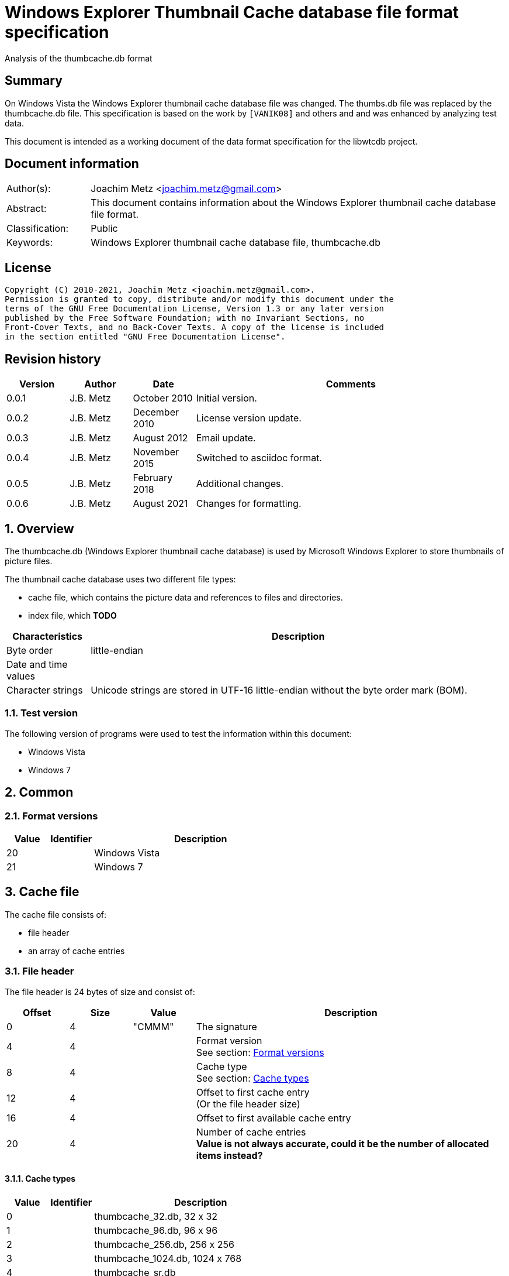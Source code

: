 = Windows Explorer Thumbnail Cache database file format specification
Analysis of the thumbcache.db format

:toc:
:toclevels: 4

:numbered!:
[abstract]
== Summary

On Windows Vista the Windows Explorer thumbnail cache database file was changed.
The thumbs.db file was replaced by the thumbcache.db file. This specification is
based on the work by `[VANIK08]` and others and and was enhanced by analyzing
test data.

This document is intended as a working document of the data format specification
for the libwtcdb project.

[preface]
== Document information

[cols="1,5"]
|===
| Author(s): | Joachim Metz <joachim.metz@gmail.com>
| Abstract: | This document contains information about the Windows Explorer thumbnail cache database file format.
| Classification: | Public
| Keywords: | Windows Explorer thumbnail cache database file, thumbcache.db
|===

[preface]
== License

....
Copyright (C) 2010-2021, Joachim Metz <joachim.metz@gmail.com>.
Permission is granted to copy, distribute and/or modify this document under the
terms of the GNU Free Documentation License, Version 1.3 or any later version
published by the Free Software Foundation; with no Invariant Sections, no
Front-Cover Texts, and no Back-Cover Texts. A copy of the license is included
in the section entitled "GNU Free Documentation License".
....

[preface]
== Revision history

[cols="1,1,1,5",options="header"]
|===
| Version | Author | Date | Comments
| 0.0.1 | J.B. Metz | October 2010 | Initial version.
| 0.0.2 | J.B. Metz | December 2010 | License version update.
| 0.0.3 | J.B. Metz | August 2012 | Email update.
| 0.0.4 | J.B. Metz | November 2015 | Switched to asciidoc format.
| 0.0.5 | J.B. Metz | February 2018 | Additional changes.
| 0.0.6 | J.B. Metz | August 2021 | Changes for formatting.
|===

:numbered:
== Overview

The thumbcache.db (Windows Explorer thumbnail cache database) is used by
Microsoft Windows Explorer to store thumbnails of picture files.

The thumbnail cache database uses two different file types:

* cache file, which contains the picture data and references to files and directories.
* index file, which [yellow-background]*TODO*

[cols="1,5",options="header"]
|===
| Characteristics | Description
| Byte order | little-endian
| Date and time values |
| Character strings | Unicode strings are stored in UTF-16 little-endian without the byte order mark (BOM).
|===

=== Test version

The following version of programs were used to test the information within this
document:

* Windows Vista
* Windows 7

== Common

=== [[format_versions]]Format versions

[cols="1,1,5",options="header"]
|===
| Value | Identifier | Description
| 20 | | Windows Vista
| 21 | | Windows 7
|===

== Cache file

The cache file consists of:

* file header
* an array of cache entries

=== File header

The file header is 24 bytes of size and consist of:

[cols="1,1,1,5",options="header"]
|===
| Offset | Size | Value | Description
| 0 | 4 | "CMMM" | The signature
| 4 | 4 | | Format version +
See section: <<format_versions,Format versions>>
| 8 | 4 | | Cache type +
See section: <<cache_types,Cache types>>
| 12 | 4 | | Offset to first cache entry +
(Or the file header size)
| 16 | 4 | | Offset to first available cache entry
| 20 | 4 | | Number of cache entries +
[yellow-background]*Value is not always accurate, could it be the number of allocated items instead?*
|===

==== [[cache_types]]Cache types

[cols="1,1,5",options="header"]
|===
| Value | Identifier | Description
| 0 | | thumbcache_32.db, 32 x 32
| 1 | | thumbcache_96.db, 96 x 96
| 2 | | thumbcache_256.db, 256 x 256
| 3 | | thumbcache_1024.db, 1024 x 768
| 4 | | thumbcache_sr.db
|===

=== Cache entry

[NOTE]
The size of the first available cache entry can entail the remainder of the
file. This entry should not have an identifier size, padding size, or data
size. The remainder of this entry should consist of zero bytes.

==== Windows Vista cache entry

The Windows Vista cache entry is variable of size and consist of:

[cols="1,1,1,5",options="header"]
|===
| Offset | Size | Value | Description
| 0 | 4 | "CMMM" | The signature
| 4 | 4 | | Cache entry size +
This includes the signature and size value.
| 8 | 8 | | [yellow-background]*Entry hash* +
[yellow-background]*Hash algorithm?*
| 16 | 8 | | File extension +
UTF-16 string with end-of-string character +
Can be an empty string
| 24 | 4 | | Identifier string size
| 28 | 4 | | Padding size
| 32 | 4 | | Data size
| 36 | 4 | | [yellow-background]*Unknown (empty value)*
| 40 | 8 | | Data checksum +
Contains a CRC-64
| 48 | 8 | | Header checksum +
Contains a CRC-64 +
The checkum is calculated for the first 48 or 40 bytes of the cache entry with an initial value of -1 (0xffffffffffffffff)
| 56 | identifier string size | | Identifier string +
UTF-16 string without an end-of-string character +
4+| _If padding size > 0_
| ... | padding size | | Padding +
[yellow-background]*Should consist of zero bytes*
4+| _Common_
| ... | data size | | Data
|===

The identifier string can contain a string representation of a 64-bit
hexadecimal ThumbnailCacheId value without leading zeros.

The CRC-64 uses an unknown polynomial, however the look-up table is stored in
thumbcache.dll. The calculation does not use the initial and final XOR with -1
(0xffffffffffffffff) like the Weak CRC-32 in the Personal Folder Format.

==== Windows 7 cache entry

The Windows 7 cache entry is variable of size and consist of:

[cols="1,1,1,5",options="header"]
|===
| Offset | Size | Value | Description
| 0 | 4 | "CMMM" | The signature
| 4 | 4 | | Cache entry size +
This includes the signature and size value.
| 8 | 8 | | [yellow-background]*Entry hash* +
[yellow-background]*Hash algorithm?*
| 16 | 4 | | Identifier string size
| 20 | 4 | | Padding size
| 24 | 4 | | Data size
| 28 | 4 | | [yellow-background]*Unknown (empty value)*
| 32 | 8 | | Data checksum +
Contains a CRC-64
| 40 | 8 | | Header checksum +
Contains a CRC-64 +
The checkum is calculated for the first 48 or 40 bytes of the cache entry with an initial value of -1 (0xffffffffffffffff)
| 48 | identifier string size | | Identifier string +
UTF-16 string without an end-of-string character +
4+| _If padding size > 0_
| ... | padding size | | Padding +
[yellow-background]*Should consist of zero bytes*
4+| _Common_
| ... | data size | | Data
|===

The identifier string can contain a string representation of a 64-bit
hexadecimal ThumbnailCacheId value without leading zeros.

The CRC-64 uses an unknown polynomial, however the look-up table is stored in
thumbcache.dll. The calculation does not use the initial and final XOR with -1
(0xffffffffffffffff) like the Weak CRC-32 in the Personal Folder Format.

== Index file

The index file consists of:

* file header
* an array of index entries

=== File header

The file header is 24 bytes of size and consist of:

[cols="1,1,1,5",options="header"]
|===
| Offset | Size | Value | Description
| 0 | 4 | "IMMM" | The signature
| 4 | 4 | | Format version +
See section: <<format_versions,Format versions>>
| 8 | 4 | | [yellow-background]*Unknown*
| 12 | 4 | | The number of entries used
| 16 | 4 | | Number of entries +
Contains the total number of entries in the file, both used and unused
| 20 | 4 | | [yellow-background]*Unknown (empty value)*
|===

=== Index entry

==== Windows Vista index entry

The Windows Vista index entry is 40 bytes of size and consist of:

[cols="1,1,1,5",options="header"]
|===
| Offset | Size | Value | Description
| 0 | 8 | | [yellow-background]*Entry hash* +
[yellow-background]*Hash algorithm?*
| 8 | 8 | | Last modification date and time +
Contains a FILETIME
| 16 | 4 | | Flags +
See section: <<index_entry_flags,Index entry flags>>
| 20 | 4 | | Cache entry offset in corresponding thumbcache_32.db file +
Contains an offset relative to the start of the file, 0 if not set or -1 if no cache entry in the file
| 24 | 4 | | Cache entry offset in corresponding thumbcache_96.db file +
Contains an offset relative to the start of the file, 0 if not set or -1 if no cache entry in the file
| 28 | 4 | | Cache entry offset in corresponding thumbcache_256.db file +
Contains an offset relative to the start of the file, 0 if not set or -1 if no cache entry in the file
| 32 | 4 | | Cache entry offset in corresponding thumbcache_1024.db file +
Contains an offset relative to the start of the file, 0 if not set or -1 if no cache entry in the file
| 36 | 4 | | Cache entry offset in corresponding thumbcache_sr.db file +
Contains an offset relative to the start of the file, 0 if not set or -1 if no cache entry in the file
|===

==== Windows 7 index entry

The Windows 7 index entry is 32 bytes of size and consist of:

[cols="1,1,1,5",options="header"]
|===
| Offset | Size | Value | Description
| 0 | 8 | | [yellow-background]*Entry hash* +
[yellow-background]*Hash algorithm?*
| 8 | 4 | | Flags +
See section: <<index_entry_flags,Index entry flags>>
| 12 | 4 | | Cache entry offset in corresponding thumbcache_32.db file +
Contains an offset relative to the start of the file, 0 if not set or -1 if no cache entry in the file
| 16 | 4 | | Cache entry offset in corresponding thumbcache_96.db file +
Contains an offset relative to the start of the file, 0 if not set or -1 if no cache entry in the file
| 20 | 4 | | Cache entry offset in corresponding thumbcache_256.db file +
Contains an offset relative to the start of the file, 0 if not set or -1 if no cache entry in the file
| 24 | 4 | | Cache entry offset in corresponding thumbcache_1024.db file +
Contains an offset relative to the start of the file, 0 if not set or -1 if no cache entry in the file
| 28 | 4 | | Cache entry offset in corresponding thumbcache_sr.db file +
Contains an offset relative to the start of the file, 0 if not set or -1 if no cache entry in the file
|===

=== [[index_entry_flags]]Index entry flags

[yellow-background]*Flags in win7 in file type indication instead of file extension?*

[cols="1,1,5",options="header"]
|===
| Value | Identifier | Description
| 0x00000001 | | [yellow-background]*Set if the cache entry has no data*
4+| [yellow-background]*Introduced in Windows 7 (version 21)?*
| 0x00000002 | |
| | |
| 0x00000200 | |
| | |
| 0x00000800 | |
| | |
| 0x00001000 | |
| 0x00002000 | |
| 0x00004000 | |
| 0x00008000 | |
| | |
| 0x00020000 | |
| | |
| 0x01000000 | |
| 0x02000000 | |
| | |
| 0x08000000 | |
| | |
| 0x80000000 | |
|===

==== Notes

....
0x08008002
* db 32 data (if available) (bmp signature: BM6)
* db 96 data (bmp signature: BM6)
* db 256 data (png signature)

0x80000002
* db 256 no data

0x03003001
* data 96 (bmp signature: BM6)

0x08006202
* db 256 data (png signature)

0x08005002
* db 256 data (jpeg/jfif signature)

0x08004802
* db 256 data (jpeg/jfif signature)

0x08006002
* db 256 data (jpeg/jfif signature)
....

== Entry hashes

[yellow-background]*Not unique for cache file or does the cache file contain
remnant data*

in win7 cache entry hash sometimes equal to identifier string?

....
signature                      : CMMM
size                           : 80
entry hash                     : 0x482d656ee647f25e
identifier string size         : 32
padding size                   : 0
data size                      : 0
unknown1                       : 0x00000000
data checksum                  : 0x00000000
header checksum                : 0xa8ea5f607c65aad6

identifier string              : 482d656ee647f25e
....

for index entry flags 0x80000002, 0x08008002, 0x08006202, 0x03003001

....
signature                      : CMMM
size                           : 128
entry hash                     : 0x924bc51f9b84ee8
identifier string size         : 80
padding size                   : 0
data size                      : 0
unknown1                       : 0x00000000
data checksum                  : 0x00000000
header checksum                : 0x4d8b419f9128fe1d

identifier string              : ::{645FF040-5081-101B-9F08-00AA002F954E}

From MSDN:
{645FF040-5081-101B-9F08-00AA002F954E}

HKLM\Software\Microsoft\Windows\CurrentVersion\Policies\NonEnum
Description

Stores configuration data for the policy setting Remove Recycle Bin icon from desktop.
....

for index entry flags 0x80000002

:numbered!:
[appendix]
== References

`[VANIK08]`

[cols="1,5",options="header"]
|===
| Title: | Vista Thumbnail Cache
| Author(s): | Ben Vanik
| Date: | 2008
| URL: | http://www.noxa.org/blog/?p=5
|===

`[MSDN]`

[cols="1,5",options="header"]
|===
| Title: | IThumbnailCache Interface
| URL: | http://msdn.microsoft.com/en-us/library/bb774628%28v=VS.85%29.aspx
|===

[appendix]
== GNU Free Documentation License

Version 1.3, 3 November 2008
Copyright © 2000, 2001, 2002, 2007, 2008 Free Software Foundation, Inc.
<http://fsf.org/>

Everyone is permitted to copy and distribute verbatim copies of this license
document, but changing it is not allowed.

=== 0. PREAMBLE

The purpose of this License is to make a manual, textbook, or other functional
and useful document "free" in the sense of freedom: to assure everyone the
effective freedom to copy and redistribute it, with or without modifying it,
either commercially or noncommercially. Secondarily, this License preserves for
the author and publisher a way to get credit for their work, while not being
considered responsible for modifications made by others.

This License is a kind of "copyleft", which means that derivative works of the
document must themselves be free in the same sense. It complements the GNU
General Public License, which is a copyleft license designed for free software.

We have designed this License in order to use it for manuals for free software,
because free software needs free documentation: a free program should come with
manuals providing the same freedoms that the software does. But this License is
not limited to software manuals; it can be used for any textual work,
regardless of subject matter or whether it is published as a printed book. We
recommend this License principally for works whose purpose is instruction or
reference.

=== 1. APPLICABILITY AND DEFINITIONS

This License applies to any manual or other work, in any medium, that contains
a notice placed by the copyright holder saying it can be distributed under the
terms of this License. Such a notice grants a world-wide, royalty-free license,
unlimited in duration, to use that work under the conditions stated herein. The
"Document", below, refers to any such manual or work. Any member of the public
is a licensee, and is addressed as "you". You accept the license if you copy,
modify or distribute the work in a way requiring permission under copyright law.

A "Modified Version" of the Document means any work containing the Document or
a portion of it, either copied verbatim, or with modifications and/or
translated into another language.

A "Secondary Section" is a named appendix or a front-matter section of the
Document that deals exclusively with the relationship of the publishers or
authors of the Document to the Document's overall subject (or to related
matters) and contains nothing that could fall directly within that overall
subject. (Thus, if the Document is in part a textbook of mathematics, a
Secondary Section may not explain any mathematics.) The relationship could be a
matter of historical connection with the subject or with related matters, or of
legal, commercial, philosophical, ethical or political position regarding them.

The "Invariant Sections" are certain Secondary Sections whose titles are
designated, as being those of Invariant Sections, in the notice that says that
the Document is released under this License. If a section does not fit the
above definition of Secondary then it is not allowed to be designated as
Invariant. The Document may contain zero Invariant Sections. If the Document
does not identify any Invariant Sections then there are none.

The "Cover Texts" are certain short passages of text that are listed, as
Front-Cover Texts or Back-Cover Texts, in the notice that says that the
Document is released under this License. A Front-Cover Text may be at most 5
words, and a Back-Cover Text may be at most 25 words.

A "Transparent" copy of the Document means a machine-readable copy, represented
in a format whose specification is available to the general public, that is
suitable for revising the document straightforwardly with generic text editors
or (for images composed of pixels) generic paint programs or (for drawings)
some widely available drawing editor, and that is suitable for input to text
formatters or for automatic translation to a variety of formats suitable for
input to text formatters. A copy made in an otherwise Transparent file format
whose markup, or absence of markup, has been arranged to thwart or discourage
subsequent modification by readers is not Transparent. An image format is not
Transparent if used for any substantial amount of text. A copy that is not
"Transparent" is called "Opaque".

Examples of suitable formats for Transparent copies include plain ASCII without
markup, Texinfo input format, LaTeX input format, SGML or XML using a publicly
available DTD, and standard-conforming simple HTML, PostScript or PDF designed
for human modification. Examples of transparent image formats include PNG, XCF
and JPG. Opaque formats include proprietary formats that can be read and edited
only by proprietary word processors, SGML or XML for which the DTD and/or
processing tools are not generally available, and the machine-generated HTML,
PostScript or PDF produced by some word processors for output purposes only.

The "Title Page" means, for a printed book, the title page itself, plus such
following pages as are needed to hold, legibly, the material this License
requires to appear in the title page. For works in formats which do not have
any title page as such, "Title Page" means the text near the most prominent
appearance of the work's title, preceding the beginning of the body of the text.

The "publisher" means any person or entity that distributes copies of the
Document to the public.

A section "Entitled XYZ" means a named subunit of the Document whose title
either is precisely XYZ or contains XYZ in parentheses following text that
translates XYZ in another language. (Here XYZ stands for a specific section
name mentioned below, such as "Acknowledgements", "Dedications",
"Endorsements", or "History".) To "Preserve the Title" of such a section when
you modify the Document means that it remains a section "Entitled XYZ"
according to this definition.

The Document may include Warranty Disclaimers next to the notice which states
that this License applies to the Document. These Warranty Disclaimers are
considered to be included by reference in this License, but only as regards
disclaiming warranties: any other implication that these Warranty Disclaimers
may have is void and has no effect on the meaning of this License.

=== 2. VERBATIM COPYING

You may copy and distribute the Document in any medium, either commercially or
noncommercially, provided that this License, the copyright notices, and the
license notice saying this License applies to the Document are reproduced in
all copies, and that you add no other conditions whatsoever to those of this
License. You may not use technical measures to obstruct or control the reading
or further copying of the copies you make or distribute. However, you may
accept compensation in exchange for copies. If you distribute a large enough
number of copies you must also follow the conditions in section 3.

You may also lend copies, under the same conditions stated above, and you may
publicly display copies.

=== 3. COPYING IN QUANTITY

If you publish printed copies (or copies in media that commonly have printed
covers) of the Document, numbering more than 100, and the Document's license
notice requires Cover Texts, you must enclose the copies in covers that carry,
clearly and legibly, all these Cover Texts: Front-Cover Texts on the front
cover, and Back-Cover Texts on the back cover. Both covers must also clearly
and legibly identify you as the publisher of these copies. The front cover must
present the full title with all words of the title equally prominent and
visible. You may add other material on the covers in addition. Copying with
changes limited to the covers, as long as they preserve the title of the
Document and satisfy these conditions, can be treated as verbatim copying in
other respects.

If the required texts for either cover are too voluminous to fit legibly, you
should put the first ones listed (as many as fit reasonably) on the actual
cover, and continue the rest onto adjacent pages.

If you publish or distribute Opaque copies of the Document numbering more than
100, you must either include a machine-readable Transparent copy along with
each Opaque copy, or state in or with each Opaque copy a computer-network
location from which the general network-using public has access to download
using public-standard network protocols a complete Transparent copy of the
Document, free of added material. If you use the latter option, you must take
reasonably prudent steps, when you begin distribution of Opaque copies in
quantity, to ensure that this Transparent copy will remain thus accessible at
the stated location until at least one year after the last time you distribute
an Opaque copy (directly or through your agents or retailers) of that edition
to the public.

It is requested, but not required, that you contact the authors of the Document
well before redistributing any large number of copies, to give them a chance to
provide you with an updated version of the Document.

=== 4. MODIFICATIONS

You may copy and distribute a Modified Version of the Document under the
conditions of sections 2 and 3 above, provided that you release the Modified
Version under precisely this License, with the Modified Version filling the
role of the Document, thus licensing distribution and modification of the
Modified Version to whoever possesses a copy of it. In addition, you must do
these things in the Modified Version:

A. Use in the Title Page (and on the covers, if any) a title distinct from that
of the Document, and from those of previous versions (which should, if there
were any, be listed in the History section of the Document). You may use the
same title as a previous version if the original publisher of that version
gives permission.

B. List on the Title Page, as authors, one or more persons or entities
responsible for authorship of the modifications in the Modified Version,
together with at least five of the principal authors of the Document (all of
its principal authors, if it has fewer than five), unless they release you from
this requirement.

C. State on the Title page the name of the publisher of the Modified Version,
as the publisher.

D. Preserve all the copyright notices of the Document.

E. Add an appropriate copyright notice for your modifications adjacent to the
other copyright notices.

F. Include, immediately after the copyright notices, a license notice giving
the public permission to use the Modified Version under the terms of this
License, in the form shown in the Addendum below.

G. Preserve in that license notice the full lists of Invariant Sections and
required Cover Texts given in the Document's license notice.

H. Include an unaltered copy of this License.

I. Preserve the section Entitled "History", Preserve its Title, and add to it
an item stating at least the title, year, new authors, and publisher of the
Modified Version as given on the Title Page. If there is no section Entitled
"History" in the Document, create one stating the title, year, authors, and
publisher of the Document as given on its Title Page, then add an item
describing the Modified Version as stated in the previous sentence.

J. Preserve the network location, if any, given in the Document for public
access to a Transparent copy of the Document, and likewise the network
locations given in the Document for previous versions it was based on. These
may be placed in the "History" section. You may omit a network location for a
work that was published at least four years before the Document itself, or if
the original publisher of the version it refers to gives permission.

K. For any section Entitled "Acknowledgements" or "Dedications", Preserve the
Title of the section, and preserve in the section all the substance and tone of
each of the contributor acknowledgements and/or dedications given therein.

L. Preserve all the Invariant Sections of the Document, unaltered in their text
and in their titles. Section numbers or the equivalent are not considered part
of the section titles.

M. Delete any section Entitled "Endorsements". Such a section may not be
included in the Modified Version.

N. Do not retitle any existing section to be Entitled "Endorsements" or to
conflict in title with any Invariant Section.

O. Preserve any Warranty Disclaimers.

If the Modified Version includes new front-matter sections or appendices that
qualify as Secondary Sections and contain no material copied from the Document,
you may at your option designate some or all of these sections as invariant. To
do this, add their titles to the list of Invariant Sections in the Modified
Version's license notice. These titles must be distinct from any other section
titles.

You may add a section Entitled "Endorsements", provided it contains nothing but
endorsements of your Modified Version by various parties—for example,
statements of peer review or that the text has been approved by an organization
as the authoritative definition of a standard.

You may add a passage of up to five words as a Front-Cover Text, and a passage
of up to 25 words as a Back-Cover Text, to the end of the list of Cover Texts
in the Modified Version. Only one passage of Front-Cover Text and one of
Back-Cover Text may be added by (or through arrangements made by) any one
entity. If the Document already includes a cover text for the same cover,
previously added by you or by arrangement made by the same entity you are
acting on behalf of, you may not add another; but you may replace the old one,
on explicit permission from the previous publisher that added the old one.

The author(s) and publisher(s) of the Document do not by this License give
permission to use their names for publicity for or to assert or imply
endorsement of any Modified Version.

=== 5. COMBINING DOCUMENTS

You may combine the Document with other documents released under this License,
under the terms defined in section 4 above for modified versions, provided that
you include in the combination all of the Invariant Sections of all of the
original documents, unmodified, and list them all as Invariant Sections of your
combined work in its license notice, and that you preserve all their Warranty
Disclaimers.

The combined work need only contain one copy of this License, and multiple
identical Invariant Sections may be replaced with a single copy. If there are
multiple Invariant Sections with the same name but different contents, make the
title of each such section unique by adding at the end of it, in parentheses,
the name of the original author or publisher of that section if known, or else
a unique number. Make the same adjustment to the section titles in the list of
Invariant Sections in the license notice of the combined work.

In the combination, you must combine any sections Entitled "History" in the
various original documents, forming one section Entitled "History"; likewise
combine any sections Entitled "Acknowledgements", and any sections Entitled
"Dedications". You must delete all sections Entitled "Endorsements".

=== 6. COLLECTIONS OF DOCUMENTS

You may make a collection consisting of the Document and other documents
released under this License, and replace the individual copies of this License
in the various documents with a single copy that is included in the collection,
provided that you follow the rules of this License for verbatim copying of each
of the documents in all other respects.

You may extract a single document from such a collection, and distribute it
individually under this License, provided you insert a copy of this License
into the extracted document, and follow this License in all other respects
regarding verbatim copying of that document.

=== 7. AGGREGATION WITH INDEPENDENT WORKS

A compilation of the Document or its derivatives with other separate and
independent documents or works, in or on a volume of a storage or distribution
medium, is called an "aggregate" if the copyright resulting from the
compilation is not used to limit the legal rights of the compilation's users
beyond what the individual works permit. When the Document is included in an
aggregate, this License does not apply to the other works in the aggregate
which are not themselves derivative works of the Document.

If the Cover Text requirement of section 3 is applicable to these copies of the
Document, then if the Document is less than one half of the entire aggregate,
the Document's Cover Texts may be placed on covers that bracket the Document
within the aggregate, or the electronic equivalent of covers if the Document is
in electronic form. Otherwise they must appear on printed covers that bracket
the whole aggregate.

=== 8. TRANSLATION

Translation is considered a kind of modification, so you may distribute
translations of the Document under the terms of section 4. Replacing Invariant
Sections with translations requires special permission from their copyright
holders, but you may include translations of some or all Invariant Sections in
addition to the original versions of these Invariant Sections. You may include
a translation of this License, and all the license notices in the Document, and
any Warranty Disclaimers, provided that you also include the original English
version of this License and the original versions of those notices and
disclaimers. In case of a disagreement between the translation and the original
version of this License or a notice or disclaimer, the original version will
prevail.

If a section in the Document is Entitled "Acknowledgements", "Dedications", or
"History", the requirement (section 4) to Preserve its Title (section 1) will
typically require changing the actual title.

=== 9. TERMINATION

You may not copy, modify, sublicense, or distribute the Document except as
expressly provided under this License. Any attempt otherwise to copy, modify,
sublicense, or distribute it is void, and will automatically terminate your
rights under this License.

However, if you cease all violation of this License, then your license from a
particular copyright holder is reinstated (a) provisionally, unless and until
the copyright holder explicitly and finally terminates your license, and (b)
permanently, if the copyright holder fails to notify you of the violation by
some reasonable means prior to 60 days after the cessation.

Moreover, your license from a particular copyright holder is reinstated
permanently if the copyright holder notifies you of the violation by some
reasonable means, this is the first time you have received notice of violation
of this License (for any work) from that copyright holder, and you cure the
violation prior to 30 days after your receipt of the notice.

Termination of your rights under this section does not terminate the licenses
of parties who have received copies or rights from you under this License. If
your rights have been terminated and not permanently reinstated, receipt of a
copy of some or all of the same material does not give you any rights to use it.

=== 10. FUTURE REVISIONS OF THIS LICENSE

The Free Software Foundation may publish new, revised versions of the GNU Free
Documentation License from time to time. Such new versions will be similar in
spirit to the present version, but may differ in detail to address new problems
or concerns. See http://www.gnu.org/copyleft/.

Each version of the License is given a distinguishing version number. If the
Document specifies that a particular numbered version of this License "or any
later version" applies to it, you have the option of following the terms and
conditions either of that specified version or of any later version that has
been published (not as a draft) by the Free Software Foundation. If the
Document does not specify a version number of this License, you may choose any
version ever published (not as a draft) by the Free Software Foundation. If the
Document specifies that a proxy can decide which future versions of this
License can be used, that proxy's public statement of acceptance of a version
permanently authorizes you to choose that version for the Document.

=== 11. RELICENSING

"Massive Multiauthor Collaboration Site" (or "MMC Site") means any World Wide
Web server that publishes copyrightable works and also provides prominent
facilities for anybody to edit those works. A public wiki that anybody can edit
is an example of such a server. A "Massive Multiauthor Collaboration" (or
"MMC") contained in the site means any set of copyrightable works thus
published on the MMC site.

"CC-BY-SA" means the Creative Commons Attribution-Share Alike 3.0 license
published by Creative Commons Corporation, a not-for-profit corporation with a
principal place of business in San Francisco, California, as well as future
copyleft versions of that license published by that same organization.

"Incorporate" means to publish or republish a Document, in whole or in part, as
part of another Document.

An MMC is "eligible for relicensing" if it is licensed under this License, and
if all works that were first published under this License somewhere other than
this MMC, and subsequently incorporated in whole or in part into the MMC, (1)
had no cover texts or invariant sections, and (2) were thus incorporated prior
to November 1, 2008.

The operator of an MMC Site may republish an MMC contained in the site under
CC-BY-SA on the same site at any time before August 1, 2009, provided the MMC
is eligible for relicensing.

